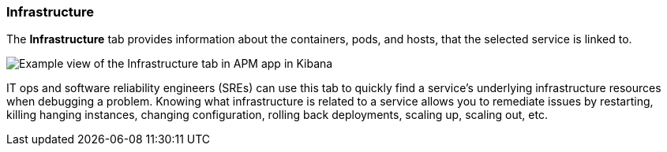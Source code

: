 [role="xpack"]
[[infrastructure]]
=== Infrastructure

The *Infrastructure* tab provides information about the containers, pods, and hosts,
that the selected service is linked to.

[role="screenshot"]
image::apm/images/infra.png[Example view of the Infrastructure tab in APM app in Kibana]

IT ops and software reliability engineers (SREs) can use this tab
to quickly find a service's underlying infrastructure resources when debugging a problem.
Knowing what infrastructure is related to a service allows you to remediate issues by restarting, killing hanging instances, changing configuration, rolling back deployments, scaling up, scaling out, etc.